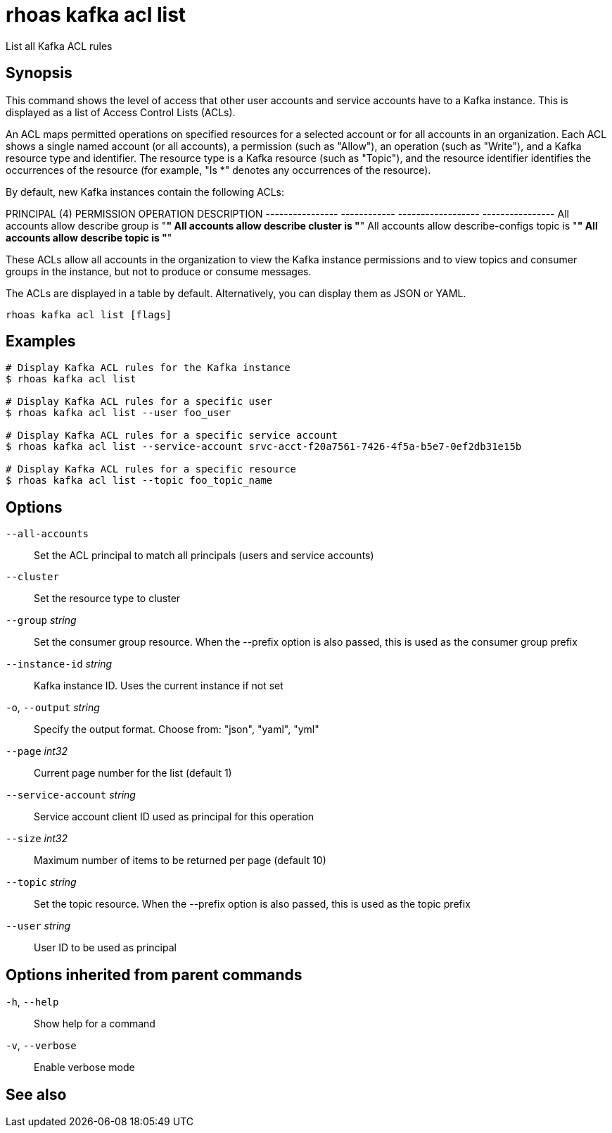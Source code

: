 ifdef::env-github,env-browser[:context: cmd]
[id='ref-rhoas-kafka-acl-list_{context}']
= rhoas kafka acl list

[role="_abstract"]
List all Kafka ACL rules

[discrete]
== Synopsis

This command shows the level of access that other user accounts and service accounts have to a Kafka instance. This is displayed as a list of Access Control Lists (ACLs).

An ACL maps permitted operations on specified resources for a selected account or for all accounts in an organization. Each ACL shows a single named account (or all accounts), a permission (such as "Allow"), an operation (such as "Write"), and a Kafka resource type and identifier. The resource type is a Kafka resource (such as "Topic"), and the resource identifier identifies the occurrences of the resource (for example, "Is *" denotes any occurrences of the resource).

By default, new Kafka instances contain the following ACLs:

PRINCIPAL (4)    PERMISSION   OPERATION          DESCRIPTION
---------------- ------------ ------------------ ----------------
All accounts     allow        describe           group is "*"
All accounts     allow        describe           cluster is "*"
All accounts     allow        describe-configs   topic is "*"
All accounts     allow        describe           topic is "*"

These ACLs allow all accounts in the organization to view the Kafka instance permissions and to view topics and consumer groups in the instance, but not to produce or consume messages.

The ACLs are displayed in a table by default. Alternatively, you can display them as JSON or YAML.


....
rhoas kafka acl list [flags]
....

[discrete]
== Examples

....
# Display Kafka ACL rules for the Kafka instance
$ rhoas kafka acl list

# Display Kafka ACL rules for a specific user
$ rhoas kafka acl list --user foo_user

# Display Kafka ACL rules for a specific service account
$ rhoas kafka acl list --service-account srvc-acct-f20a7561-7426-4f5a-b5e7-0ef2db31e15b

# Display Kafka ACL rules for a specific resource
$ rhoas kafka acl list --topic foo_topic_name

....

[discrete]
== Options

      `--all-accounts`::               Set the ACL principal to match all principals (users and service accounts)
      `--cluster`::                    Set the resource type to cluster
      `--group` _string_::             Set the consumer group resource. When the --prefix option is also passed, this is used as the consumer group prefix
      `--instance-id` _string_::       Kafka instance ID. Uses the current instance if not set
  `-o`, `--output` _string_::          Specify the output format. Choose from: "json", "yaml", "yml"
      `--page` _int32_::               Current page number for the list  (default 1)
      `--service-account` _string_::   Service account client ID used as principal for this operation
      `--size` _int32_::               Maximum number of items to be returned per page  (default 10)
      `--topic` _string_::             Set the topic resource. When the --prefix option is also passed, this is used as the topic prefix
      `--user` _string_::              User ID to be used as principal

[discrete]
== Options inherited from parent commands

  `-h`, `--help`::      Show help for a command
  `-v`, `--verbose`::   Enable verbose mode

[discrete]
== See also


ifdef::env-github,env-browser[]
* link:rhoas_kafka_acl.adoc#rhoas-kafka-acl[rhoas kafka acl]	 - Kafka ACL management for users and service accounts
endif::[]
ifdef::pantheonenv[]
* link:{path}#ref-rhoas-kafka-acl_{context}[rhoas kafka acl]	 - Kafka ACL management for users and service accounts
endif::[]


